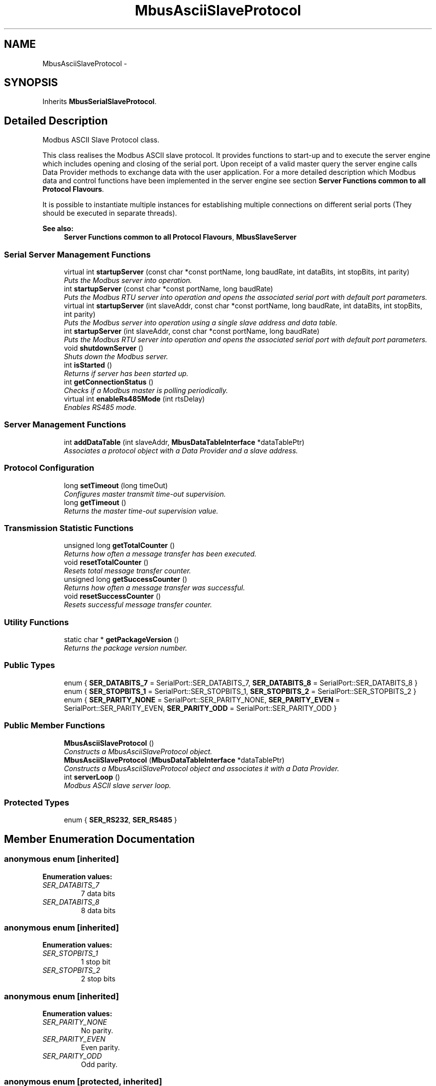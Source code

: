 .PP
.TH "MbusAsciiSlaveProtocol" 3 "20 Oct 2006" "Modbus Slave C++ Library" \" -*- nroff -*-
.ad l
.nh
.SH NAME
MbusAsciiSlaveProtocol \- 
.SH SYNOPSIS
.br
.PP
Inherits \fBMbusSerialSlaveProtocol\fP.
.PP
.SH "Detailed Description"
.PP 
Modbus ASCII Slave Protocol class. 

This class realises the Modbus ASCII slave protocol. It provides functions to start-up and to execute the server engine which includes opening and closing of the serial port. Upon receipt of a valid master query the server engine calls Data Provider methods to exchange data with the user application. For a more detailed description which Modbus data and control functions have been implemented in the server engine see section \fBServer Functions common to all Protocol Flavours\fP.
.PP
It is possible to instantiate multiple instances for establishing multiple connections on different serial ports (They should be executed in separate threads).
.PP
\fBSee also:\fP
.RS 4
\fBServer Functions common to all Protocol Flavours\fP, \fBMbusSlaveServer\fP 
.RE
.PP

.PP
.SS "Serial Server Management Functions"

.in +1c
.ti -1c
.RI "virtual int \fBstartupServer\fP (const char *const portName, long baudRate, int dataBits, int stopBits, int parity)"
.br
.RI "\fIPuts the Modbus server into operation. \fP"
.ti -1c
.RI "int \fBstartupServer\fP (const char *const portName, long baudRate)"
.br
.RI "\fIPuts the Modbus RTU server into operation and opens the associated serial port with default port parameters. \fP"
.ti -1c
.RI "virtual int \fBstartupServer\fP (int slaveAddr, const char *const portName, long baudRate, int dataBits, int stopBits, int parity)"
.br
.RI "\fIPuts the Modbus server into operation using a single slave address and data table. \fP"
.ti -1c
.RI "int \fBstartupServer\fP (int slaveAddr, const char *const portName, long baudRate)"
.br
.RI "\fIPuts the Modbus RTU server into operation and opens the associated serial port with default port parameters. \fP"
.ti -1c
.RI "void \fBshutdownServer\fP ()"
.br
.RI "\fIShuts down the Modbus server. \fP"
.ti -1c
.RI "int \fBisStarted\fP ()"
.br
.RI "\fIReturns if server has been started up. \fP"
.ti -1c
.RI "int \fBgetConnectionStatus\fP ()"
.br
.RI "\fIChecks if a Modbus master is polling periodically. \fP"
.ti -1c
.RI "virtual int \fBenableRs485Mode\fP (int rtsDelay)"
.br
.RI "\fIEnables RS485 mode. \fP"
.in -1c
.SS "Server Management Functions"

.in +1c
.ti -1c
.RI "int \fBaddDataTable\fP (int slaveAddr, \fBMbusDataTableInterface\fP *dataTablePtr)"
.br
.RI "\fIAssociates a protocol object with a Data Provider and a slave address. \fP"
.in -1c
.SS "Protocol Configuration"

.in +1c
.ti -1c
.RI "long \fBsetTimeout\fP (long timeOut)"
.br
.RI "\fIConfigures master transmit time-out supervision. \fP"
.ti -1c
.RI "long \fBgetTimeout\fP ()"
.br
.RI "\fIReturns the master time-out supervision value. \fP"
.in -1c
.SS "Transmission Statistic Functions"

.in +1c
.ti -1c
.RI "unsigned long \fBgetTotalCounter\fP ()"
.br
.RI "\fIReturns how often a message transfer has been executed. \fP"
.ti -1c
.RI "void \fBresetTotalCounter\fP ()"
.br
.RI "\fIResets total message transfer counter. \fP"
.ti -1c
.RI "unsigned long \fBgetSuccessCounter\fP ()"
.br
.RI "\fIReturns how often a message transfer was successful. \fP"
.ti -1c
.RI "void \fBresetSuccessCounter\fP ()"
.br
.RI "\fIResets successful message transfer counter. \fP"
.in -1c
.SS "Utility Functions"

.in +1c
.ti -1c
.RI "static char * \fBgetPackageVersion\fP ()"
.br
.RI "\fIReturns the package version number. \fP"
.in -1c
.SS "Public Types"

.in +1c
.ti -1c
.RI "enum { \fBSER_DATABITS_7\fP =  SerialPort::SER_DATABITS_7, \fBSER_DATABITS_8\fP =  SerialPort::SER_DATABITS_8 }"
.br
.ti -1c
.RI "enum { \fBSER_STOPBITS_1\fP =  SerialPort::SER_STOPBITS_1, \fBSER_STOPBITS_2\fP =  SerialPort::SER_STOPBITS_2 }"
.br
.ti -1c
.RI "enum { \fBSER_PARITY_NONE\fP =  SerialPort::SER_PARITY_NONE, \fBSER_PARITY_EVEN\fP =  SerialPort::SER_PARITY_EVEN, \fBSER_PARITY_ODD\fP =  SerialPort::SER_PARITY_ODD }"
.br
.in -1c
.SS "Public Member Functions"

.in +1c
.ti -1c
.RI "\fBMbusAsciiSlaveProtocol\fP ()"
.br
.RI "\fIConstructs a MbusAsciiSlaveProtocol object. \fP"
.ti -1c
.RI "\fBMbusAsciiSlaveProtocol\fP (\fBMbusDataTableInterface\fP *dataTablePtr)"
.br
.RI "\fIConstructs a MbusAsciiSlaveProtocol object and associates it with a Data Provider. \fP"
.ti -1c
.RI "int \fBserverLoop\fP ()"
.br
.RI "\fIModbus ASCII slave server loop. \fP"
.in -1c
.SS "Protected Types"

.in +1c
.ti -1c
.RI "enum { \fBSER_RS232\fP, \fBSER_RS485\fP }"
.br
.in -1c
.SH "Member Enumeration Documentation"
.PP 
.SS "anonymous enum\fC [inherited]\fP"
.PP
\fBEnumeration values: \fP
.in +1c
.TP
\fB\fISER_DATABITS_7 \fP\fP
7 data bits 
.TP
\fB\fISER_DATABITS_8 \fP\fP
8 data bits 
.SS "anonymous enum\fC [inherited]\fP"
.PP
\fBEnumeration values: \fP
.in +1c
.TP
\fB\fISER_STOPBITS_1 \fP\fP
1 stop bit 
.TP
\fB\fISER_STOPBITS_2 \fP\fP
2 stop bits 
.SS "anonymous enum\fC [inherited]\fP"
.PP
\fBEnumeration values: \fP
.in +1c
.TP
\fB\fISER_PARITY_NONE \fP\fP
No parity. 
.TP
\fB\fISER_PARITY_EVEN \fP\fP
Even parity. 
.TP
\fB\fISER_PARITY_ODD \fP\fP
Odd parity. 
.SS "anonymous enum\fC [protected, inherited]\fP"
.PP
\fBEnumeration values: \fP
.in +1c
.TP
\fB\fISER_RS232 \fP\fP
RS232 mode w/o RTS/CTS handshake. 
.TP
\fB\fISER_RS485 \fP\fP
RS485 mode: RTS enables/disables transmitter. 
.SH "Constructor & Destructor Documentation"
.PP 
.SS "\fBMbusAsciiSlaveProtocol\fP ()"
.PP
Constructs a MbusAsciiSlaveProtocol object. 
.PP
The association with a Data Provider is done after construction using the addDataTable method.
.PP
\fBParameters:\fP
.RS 4
\fIdataTablePtr\fP Modbus data table pointer. Must point to a Data Provider object derived from the \fBMbusDataTableInterface\fP class. The Data Provider is the interface between your application data and the Modbus network. 
.RE
.PP

.SS "\fBMbusAsciiSlaveProtocol\fP (\fBMbusDataTableInterface\fP * dataTablePtr)"
.PP
Constructs a MbusAsciiSlaveProtocol object and associates it with a Data Provider. 
.PP
Function is kept for compatibility with previous API versions, do not use for new implementations.
.PP
\fBParameters:\fP
.RS 4
\fIdataTablePtr\fP Modbus data table pointer. Must point to a Data Provider object derived from the \fBMbusDataTableInterface\fP class. The Data Provider is the interface between your application data and the Modbus network. 
.RE
.PP
.PP
\fBDeprecated\fP
.RS 4
This function is deprecated. The preferred way of assigning a dataTable is using the default constructor and configuring data table and slave address using addDataTable method. 
.RE
.PP

.SH "Member Function Documentation"
.PP 
.SS "int serverLoop ()\fC [virtual]\fP"
.PP
Modbus ASCII slave server loop. 
.PP
This server loop must be called continuously. It must not be blocked. The server has to be started before calling the \fBserverLoop()\fP method.
.PP
\fBReturns:\fP
.RS 4
FTALK_SUCCESS on success or error code. See \fBProtocol Errors and Exceptions\fP for a list of error codes. 
.RE
.PP

.PP
Implements \fBMbusSlaveServer\fP.
.SS "int startupServer (const char *const  portName, long baudRate, int dataBits, int stopBits, int parity)\fC [virtual, inherited]\fP"
.PP
Puts the Modbus server into operation. 
.PP
This function opens the serial port. After the port has been opened queries from a Modbus master will be processed.
.PP
\fBParameters:\fP
.RS 4
\fIportName\fP Serial port identifier (e.g. 'COM1', '/dev/ser1 or /dev/ttyS0') 
.br
\fIbaudRate\fP The port baudRate in bps (typically 1200 - 9600). 
.br
\fIdataBits\fP Must be SER_DATABITS_8 for RTU 
.br
\fIstopBits\fP SER_STOPBITS_1: 1 stop bit, SER_STOPBITS_2: 2 stop bits 
.br
\fIparity\fP SER_PARITY_NONE: no parity, SER_PARITY_ODD: odd parity, SER_PARITY_EVEN: even parity 
.RE
.PP
\fBReturns:\fP
.RS 4
FTALK_SUCCESS on success or error code. See \fBProtocol Errors and Exceptions\fP for a list of error codes. 
.RE
.PP

.PP
Reimplemented in \fBMbusRtuSlaveProtocol\fP.
.SS "int startupServer (const char *const  portName, long baudRate)\fC [inherited]\fP"
.PP
Puts the Modbus RTU server into operation and opens the associated serial port with default port parameters. 
.PP
This function opens the serial port with 8 databits, 1 stopbit and even parity and initialises the server engine.
.PP
\fBParameters:\fP
.RS 4
\fIportName\fP Serial port identifier (e.g. 'COM1', '/dev/ser1' or '/dev/ttyS0') 
.br
\fIbaudRate\fP The port baudRate in bps (typically 1200 - 9600). 
.RE
.PP
\fBReturns:\fP
.RS 4
FTALK_SUCCESS on success or error code. See \fBProtocol Errors and Exceptions\fP for a list of error codes. 
.RE
.PP

.SS "int startupServer (int slaveAddr, const char *const  portName, long baudRate, int dataBits, int stopBits, int parity)\fC [virtual, inherited]\fP"
.PP
Puts the Modbus server into operation using a single slave address and data table. 
.PP
This function opens the serial port. After the port has been opened queries from a Modbus master will be processed.
.PP
Function is kept for compatibility with previous API versions, do not use for new implementations.
.PP
\fBParameters:\fP
.RS 4
\fIslaveAddr\fP Modbus slave address for server to listen on (1-255) 
.br
\fIportName\fP Serial port identifier (e.g. 'COM1', '/dev/ser1 or /dev/ttyS0') 
.br
\fIbaudRate\fP The port baudRate in bps (typically 1200 - 9600). 
.br
\fIdataBits\fP Must be SER_DATABITS_8 for RTU 
.br
\fIstopBits\fP SER_STOPBITS_1: 1 stop bit, SER_STOPBITS_2: 2 stop bits 
.br
\fIparity\fP SER_PARITY_NONE: no parity, SER_PARITY_ODD: odd parity, SER_PARITY_EVEN: even parity 
.RE
.PP
\fBReturns:\fP
.RS 4
FTALK_SUCCESS on success or error code. See \fBProtocol Errors and Exceptions\fP for a list of error codes. 
.RE
.PP
.PP
\fBDeprecated\fP
.RS 4
This function is deprecated. The preferred way of assigning a slave address is using the default constructor and configuring data table and slave address using addDataTable method. 
.RE
.PP

.PP
Reimplemented in \fBMbusRtuSlaveProtocol\fP.
.SS "int startupServer (int slaveAddr, const char *const  portName, long baudRate)\fC [inherited]\fP"
.PP
Puts the Modbus RTU server into operation and opens the associated serial port with default port parameters. 
.PP
This function opens the serial port with 8 databits, 1 stopbit and even parity and initialises the server engine.
.PP
Function is kept for compatibility with previous API versions, do not use for new implementations.
.PP
\fBParameters:\fP
.RS 4
\fIslaveAddr\fP Modbus slave address for server to listen on (1-255) 
.br
\fIportName\fP Serial port identifier (e.g. 'COM1', '/dev/ser1' or '/dev/ttyS0') 
.br
\fIbaudRate\fP The port baudRate in bps (typically 1200 - 9600). 
.RE
.PP
\fBReturns:\fP
.RS 4
FTALK_SUCCESS on success or error code. See \fBProtocol Errors and Exceptions\fP for a list of error codes. 
.RE
.PP
.PP
\fBDeprecated\fP
.RS 4
This function is deprecated. The preferred way of assigning a slave address is using the default constructor and configuring data table and slave address using addDataTable method. 
.RE
.PP

.SS "void shutdownServer ()\fC [virtual, inherited]\fP"
.PP
Shuts down the Modbus server. 
.PP
This function also closes the serial port. 
.PP
Reimplemented from \fBMbusSlaveServer\fP.
.SS "int isStarted ()\fC [virtual, inherited]\fP"
.PP
Returns if server has been started up. 
.PP
\fBReturn values:\fP
.RS 4
\fItrue\fP = started 
.br
\fIfalse\fP = shutdown 
.RE
.PP

.PP
Implements \fBMbusSlaveServer\fP.
.SS "int getConnectionStatus ()\fC [virtual, inherited]\fP"
.PP
Checks if a Modbus master is polling periodically. 
.PP
\fBReturn values:\fP
.RS 4
\fItrue\fP = A master is polling at a frequency higher than the master transmit time-out value 
.br
\fIfalse\fP = No master is polling within the time-out period 
.RE
.PP
\fBNote:\fP
.RS 4
The master transmit time-out value must be set > 0 in order for this function to work. 
.RE
.PP

.PP
Implements \fBMbusSlaveServer\fP.
.SS "int enableRs485Mode (int rtsDelay)\fC [virtual, inherited]\fP"
.PP
Enables RS485 mode. 
.PP
In RS485 mode the RTS signal can be used to enable and disable the transmitter of a RS232/RS485 converter. The RTS signal is asserted before sending data. It is cleared after the transmit buffer has been emptied and in addition the specified delay time has elapsed. The delay time is necessary because even the transmit buffer is already empty, the UART's FIFO will still contain unsent characters.
.PP
\fBWarning:\fP
.RS 4
The use of RTS controlled RS232/RS485 converters should be avoided if possible. It is difficult to determine the exact time when to switch off the transmitter with non real-time operating systems like Windows and Linux. If it is switched off to early characters might still sit in the FIFO or the transmit register of the UART and these characters will be lost. Hence the slave will not recognize the message. On the other hand if it is switched off too late then the slave's message is corrupted and the master will not recognize the message.
.RE
.PP
\fBRemarks:\fP
.RS 4
The delay value is indicative only and not guaranteed to be maintained. How precise it is followed depends on the operating system used, it's scheduling priority and it's system timer resolution. 
.RE
.PP
\fBNote:\fP
.RS 4
A protocol must be closed in order to configure it. 
.RE
.PP
\fBParameters:\fP
.RS 4
\fIrtsDelay\fP Delay time in ms (Range: 0 - 100000) which applies after the transmit buffer is empty. 0 disables this mode. 
.RE
.PP
\fBReturn values:\fP
.RS 4
\fIFTALK_SUCCESS\fP Success 
.br
\fIFTALK_ILLEGAL_ARGUMENT_ERROR\fP Argument out of range 
.br
\fIFTALK_ILLEGAL_STATE_ERROR\fP Protocol is already open 
.RE
.PP


.SH "Author"
.PP 
Generated automatically by Doxygen for Modbus Slave C++ Library from the source code.

